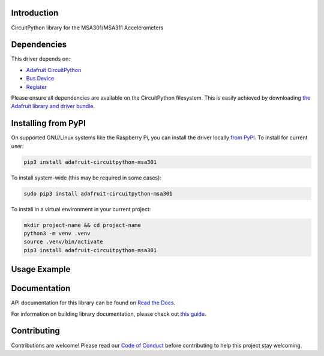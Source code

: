 Introduction
============

.. image:: https://readthedocs.org/projects/adafruit-circuitpython-msa301/badge/?version=latest
    :target: https://docs.circuitpython.org/projects/msa301/en/latest/
    :alt: Documentation Status

.. image:: https://raw.githubusercontent.com/adafruit/Adafruit_CircuitPython_Bundle/main/badges/adafruit_discord.svg
    :target: https://adafru.it/discord
    :alt: Discord

.. image:: https://github.com/adafruit/Adafruit_CircuitPython_MSA301/workflows/Build%20CI/badge.svg
    :target: https://github.com/adafruit/Adafruit_CircuitPython_MSA301/actions/
    :alt: Build Status

.. image:: https://img.shields.io/endpoint?url=https://raw.githubusercontent.com/astral-sh/ruff/main/assets/badge/v2.json
    :target: https://github.com/astral-sh/ruff
    :alt: Code Style: Ruff

CircuitPython library for the MSA301/MSA311 Accelerometers


Dependencies
=============
This driver depends on:

* `Adafruit CircuitPython <https://github.com/adafruit/circuitpython>`_
* `Bus Device <https://github.com/adafruit/Adafruit_CircuitPython_BusDevice>`_
* `Register <https://github.com/adafruit/Adafruit_CircuitPython_Register>`_

Please ensure all dependencies are available on the CircuitPython filesystem.
This is easily achieved by downloading
`the Adafruit library and driver bundle <https://github.com/adafruit/Adafruit_CircuitPython_Bundle>`_.

Installing from PyPI
=====================
On supported GNU/Linux systems like the Raspberry Pi, you can install the driver locally `from
PyPI <https://pypi.org/project/adafruit-circuitpython-msa301/>`_. To install for current user:

.. code-block:: shell

    pip3 install adafruit-circuitpython-msa301

To install system-wide (this may be required in some cases):

.. code-block:: shell

    sudo pip3 install adafruit-circuitpython-msa301

To install in a virtual environment in your current project:

.. code-block:: shell

    mkdir project-name && cd project-name
    python3 -m venv .venv
    source .venv/bin/activate
    pip3 install adafruit-circuitpython-msa301

Usage Example
=============

.. code-block: python3

    import time
    import board
    from adafruit_msa3xx import MSA301

    i2c = board.I2C()  # uses board.SCL and board.SDA
    msa = MSA301(i2c)

    while True:
        print("%f %f %f"%msa.acceleration)
        time.sleep(0.125)

Documentation
=============

API documentation for this library can be found on `Read the Docs <https://docs.circuitpython.org/projects/msa301/en/latest/>`_.

For information on building library documentation, please check out `this guide <https://learn.adafruit.com/creating-and-sharing-a-circuitpython-library/sharing-our-docs-on-readthedocs#sphinx-5-1>`_.

Contributing
============

Contributions are welcome! Please read our `Code of Conduct
<https://github.com/adafruit/Adafruit_CircuitPython_MSA301/blob/main/CODE_OF_CONDUCT.md>`_
before contributing to help this project stay welcoming.
